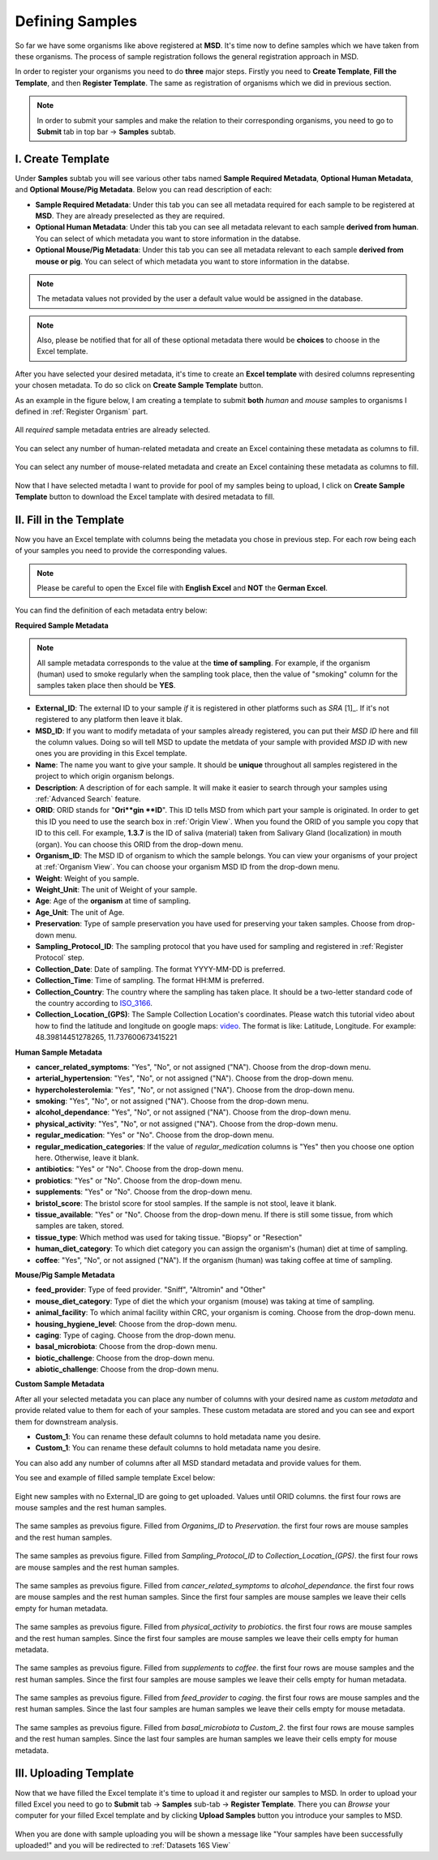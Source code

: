 .. _Register Samples:


Defining Samples
----------------


So far we have some organisms like above registered at **MSD**. It's time now to define samples which we have taken
from these organisms. The process of sample registration follows the general registration approach in MSD.


In order to register your organisms you need to do **three** major steps. Firstly you need to **Create Template**, 
**Fill the Template**, and then **Register Template**. The same as registration of organisms which we did in previous section.



.. note::
    In order to submit your samples and make the relation to their corresponding organisms, you need to go to **Submit** tab in top bar -> **Samples** subtab.


I. Create Template
^^^^^^^^^^^^^^^^^^
Under **Samples** subtab you will see various other tabs named **Sample Required Metadata**, **Optional Human Metadata**, and **Optional Mouse/Pig Metadata**.
Below you can read description of each:\

* **Sample Required Metadata**: Under this tab you can see all metadata required for each sample to be registered at **MSD**. They are already preselected as they are required.
* **Optional Human Metadata**:  Under this tab you can see all metadata relevant to each sample **derived from human**. You can select of which metadata you want to store information in the databse. 
* **Optional Mouse/Pig Metadata**: Under this tab you can see all metadata relevant to each sample **derived from mouse or pig**. You can select of which metadata you want to store information in the databse.

.. note::
    The metadata values not provided by the user a default value would be assigned in the database.

.. note::
    Also, please be notified that for all of these optional metadata there would be **choices** to choose in the Excel template.

After you have selected your desired metadata, it's time to create an **Excel template** with desired columns representing your chosen metadata.
To do so click on **Create Sample Template** button.

As an example in the figure below, I am creating a template to submit **both** *human* and *mouse* samples to organisms I defined in :ref:`Register Organism` part.


.. figure:: /media/Sample_Create_Template_required.png
    :align: center
    :scale: 100 %
    :alt: Create Organism Template - Required Metadata
    :class: sample_registration_scsh

    All *required* sample metadata entries are already selected.


.. figure:: /media/Sample_Create_Template_human.png
    :align: center
    :scale: 100 %
    :alt: Create Organism Template - Human Metadata
    :class: sample_registration_scsh

    You can select any number of human-related metadata and create an Excel
    containing these metadata as columns to fill.


.. figure:: /media/Sample_Create_Template_mouse.png
    :align: center
    :scale: 100 %
    :alt: Create Organism Template - Mouse Metadata
    :class: sample_registration_scsh

    You can select any number of mouse-related metadata and create an Excel
    containing these metadata as columns to fill.


    
Now that I have selected metadta I want to provide for pool of my samples being to upload, I click on **Create Sample Template** button to download the
Excel tamplate with desired metadata to fill.

II. Fill in the Template
^^^^^^^^^^^^^^^^^^^^^^^^


Now you have an Excel template with columns being the metadata you chose in previous step. For each row being each of your samples you need to provide the corresponding values.

.. note::
    Please be careful to open the Excel file with **English Excel** and **NOT** the **German Excel**.

You can find the definition of each metadata entry below:

**Required Sample Metadata**


.. note::
    All sample metadata corresponds to the value at the **time of sampling**. For example, if the organism (human) used to smoke regularly when the sampling
    took place, then the value of "smoking" column for the samples taken place then should be **YES**.



* **External_ID**: The external ID to your sample *if* it is registered in other platforms such as *SRA* [1]_. If  it's not registered to any platform then leave it blak.
* **MSD_ID**: If you want to modify metadata of your samples already registered, you can put their *MSD ID* here and fill the column values. Doing so will tell MSD to update
  the metdata of your sample with provided *MSD ID* with new ones you are providing in this Excel template.
* **Name**: The name you want to give your sample. It should be **unique** throughout all samples registered in the project to which origin organism belongs.
* **Description**: A description of for each sample. It will make it easier to search through your samples using :ref:`Advanced Search` feature.
* **ORID**: ORID stands for "**Ori**gin **ID**". This ID tells MSD from which part your sample is originated. In order to get this ID you need to
  use the search box in :ref:`Origin View`. When you found the ORID of you sample you copy that ID to this cell. For example, **1.3.7** is the ID of saliva (material) taken from Salivary Gland (localization)
  in mouth (organ). You can choose this ORID from the drop-down menu.
* **Organism_ID**: The MSD ID of organism to which the sample belongs. You can view your organisms of your project at :ref:`Organism View`. You can choose your organism MSD ID from the drop-down menu.
* **Weight**: Weight of you sample.
* **Weight_Unit**: The unit of Weight of your sample.
* **Age**: Age of the **organism** at time of sampling.
* **Age_Unit**: The unit of Age.
* **Preservation**: Type of sample preservation you have used for preserving your taken samples. Choose from drop-down menu. 
* **Sampling_Protocol_ID**: The sampling protocol that you have used for sampling and registered in :ref:`Register Protocol` step.
* **Collection_Date**: Date of sampling. The format YYYY-MM-DD is preferred.
* **Collection_Time**: Time of sampling. The format HH:MM is preferred.
* **Collection_Country**: The country where the sampling has taken place. It should be a two-letter standard code of the country according to `ISO_3166 <https://en.wikipedia.org/wiki/ISO_3166-1_alpha-2>`_.
* **Collection_Location_(GPS)**: The Sample Collection Location's coordinates. Please watch this tutorial video about how to find the latitude and longitude on google maps: `video <https://www.youtube.com/watch?v=2yOX7soSPeQ&ab_channel=TechIntimidation>`_.
  The format is like: Latitude, Longitude. For example: 48.39814451278265, 11.737600673415221

**Human Sample Metadata**

* **cancer_related_symptoms**: "Yes", "No", or not assigned ("NA"). Choose from the drop-down menu.
* **arterial_hypertension**: "Yes", "No", or not assigned ("NA"). Choose from the drop-down menu.
* **hypercholesterolemia**: "Yes", "No", or not assigned ("NA"). Choose from the drop-down menu.
* **smoking**: "Yes", "No", or not assigned ("NA"). Choose from the drop-down menu.
* **alcohol_dependance**: "Yes", "No", or not assigned ("NA"). Choose from the drop-down menu.
* **physical_activity**: "Yes", "No", or not assigned ("NA"). Choose from the drop-down menu.
* **regular_medication**: "Yes" or "No". Choose from the drop-down menu.
* **regular_medication_categories**: If the value of *regular_medication* columns is "Yes" then you choose one option here. Otherwise, leave it blank.
* **antibiotics**: "Yes" or "No". Choose from the drop-down menu.
* **probiotics**: "Yes" or "No". Choose from the drop-down menu.
* **supplements**: "Yes" or "No". Choose from the drop-down menu.
* **bristol_score**: The bristol score for stool samples. If the sample is not stool, leave it blank.
* **tissue_available**: "Yes" or "No". Choose from the drop-down menu. If there is still some tissue, from which samples are taken, stored.
* **tissue_type**: Which method was used for taking tissue. "Biopsy" or "Resection"
* **human_diet_category**: To which diet category you can assign the organism's (human) diet at time of sampling.
* **coffee**: "Yes", "No", or not assigned ("NA"). If the organism (human) was taking coffee at time of sampling.


**Mouse/Pig Sample Metadata**


* **feed_provider**: Type of feed provider. "Sniff", "Altromin" and "Other"
* **mouse_diet_category**: Type of diet the which your organism (mouse) was taking at time of sampling.
* **animal_facility**: To which animal facility within CRC, your organism is coming. Choose from the drop-down menu.
* **housing_hygiene_level**: Choose from the drop-down menu.
* **caging**: Type of caging. Choose from the drop-down menu.
* **basal_microbiota**: Choose from the drop-down menu.
* **biotic_challenge**: Choose from the drop-down menu.
* **abiotic_challenge**: Choose from the drop-down menu.

**Custom Sample Metadata**


After all your selected metadata you can place any number of columns with your desired name as *custom metadata* and provide related value to them 
for each of your samples. These custom metadata are stored and you can see and export them for downstream analysis.

* **Custom_1**: You can rename these default columns to hold metadata name you desire.
* **Custom_1**: You can rename these default columns to hold metadata name you desire.

You can also add any number of columns after all MSD standard metadata and provide values for them.

You see and example of filled sample template Excel below:


.. figure:: /media/Sample_register_example_-ORID.png
    :align: center
    :scale: 100 %
    :alt: Filled Template - Until ORID
    :class: sample_registration_scsh

    Eight new samples with no External_ID are going to get uploaded. Values until ORID columns. the first four rows are mouse samples and the rest human samples.


.. figure:: /media/Sample_register_example_OrgID-Preservation.png
    :align: center
    :scale: 100 %
    :alt: Filled Template - From Organism ID to Preservation Type
    :class: sample_registration_scsh

    The same samples as prevoius figure. Filled from *Organims_ID* to *Preservation*. the first four rows are mouse samples and the rest human samples.


.. figure:: /media/Sample_register_example_SampProt-GPS.png
    :align: center
    :scale: 100 %
    :alt: Filled Template - from Sampling_Protocol_ID to *Collection_Location_(GPS)*
    :class: sample_registration_scsh

    The same samples as prevoius figure. Filled from *Sampling_Protocol_ID* to *Collection_Location_(GPS)*. the first four rows are mouse samples and the rest human samples.


.. figure:: /media/Sample_register_example_Cancer-alcohol.png
    :align: center
    :scale: 100 %
    :alt: Filled Template - from cancer_related_symptoms to alcohol_dependance
    :class: sample_registration_scsh

    The same samples as prevoius figure. Filled from *cancer_related_symptoms* to *alcohol_dependance*. the first four rows are mouse samples and the rest human samples.
    Since the first four samples are mouse samples we leave their cells empty for human metadata.


.. figure:: /media/Sample_register_example_PhysicalActivity-probiotics.png
    :align: center
    :scale: 100 %
    :alt: Filled Template - from physical_activity to *probiotics*
    :class: sample_registration_scsh

    The same samples as prevoius figure. Filled from *physical_activity* to *probiotics*. the first four rows are mouse samples and the rest human samples.
    Since the first four samples are mouse samples we leave their cells empty for human metadata.


.. figure:: /media/Sample_register_example_Supplement-Coffee.png
    :align: center
    :scale: 100 %
    :alt: Filled Template - from supplements to coffee
    :class: sample_registration_scsh

    The same samples as prevoius figure. Filled from *supplements* to *coffee*. the first four rows are mouse samples and the rest human samples.
    Since the first four samples are mouse samples we leave their cells empty for human metadata.


.. figure:: /media/Sample_register_example_feedprovider-caging.png
    :align: center
    :scale: 100 %
    :alt: Filled Template - from feed_provider to caging
    :class: sample_registration_scsh

    The same samples as prevoius figure. Filled from *feed_provider* to *caging*. the first four rows are mouse samples and the rest human samples.
    Since the last four samples are human samples we leave their cells empty for mouse metadata.


.. figure:: /media/Sample_register_example_basal_microbioata-cust2.png
    :align: center
    :scale: 100 %
    :alt: Filled Template - from basal_microbiota to Custom_2
    :class: sample_registration_scsh

    The same samples as prevoius figure. Filled from *basal_microbiota* to *Custom_2*. the first four rows are mouse samples and the rest human samples.
    Since the last four samples are human samples we leave their cells empty for mouse metadata.



III. Uploading Template
^^^^^^^^^^^^^^^^^^^^^^^

Now that we have filled the Excel template it's time to upload it and register our samples to MSD. In order to upload your filled Excel you need to go to 
**Submit** tab -> **Samples** sub-tab -> **Register Template**. There you can *Browse* your computer for your filled Excel template and by clicking 
**Upload Samples** button you introduce your samples to MSD.



.. figure:: /media/Sample_upload_template.png
    :align: center
    :scale: 100 %
    :alt: Sample Template Upload
    :class: sample_registration_scsh


When you are done with sample uploading you will be shown a message like "Your samples have been successfully uploaded!" and you will be redirected to :ref:`Datasets 16S View`


